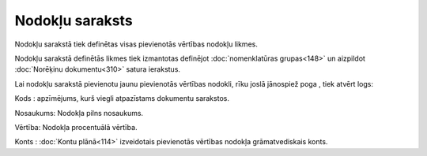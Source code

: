 .. 102 ====================Nodokļu saraksts==================== 



Nodokļu sarakstā tiek definētas visas pievienotās vērtības nodokļu
likmes.



Nodokļu sarakstā definētās likmes tiek izmantotas definējot
:doc:`nomenklatūras grupas<148>` un aizpildot :doc:`Norēķinu
dokumentu<310>` satura ierakstus.

Lai nodokļu sarakstā pievienotu jaunu pievienotās vērtības nodokli,
rīku joslā jānospiež poga |images_ozols/25605.png| , tiek atvērt logs:



|images_ozols/26559.png|




Kods : apzīmējums, kurš viegli atpazīstams dokumentu sarakstos.

Nosaukums: Nodokļa pilns nosaukums.

Vērtība: Nodokļa procentuālā vērtība.

Konts : :doc:`Kontu plānā<114>` izveidotais pievienotās vērtības
nodokļa grāmatvediskais konts.

.. |images_ozols/25605.png| image:: images_ozols/25605.png
       :scale: 100%

.. |images_ozols/26559.png| image:: images_ozols/26559.png
       :scale: 100%

 